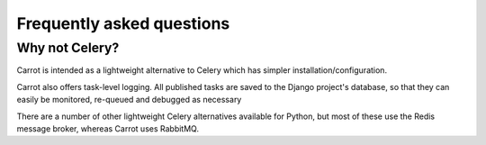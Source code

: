 Frequently asked questions
==========================

Why not Celery?
***************

Carrot is intended as a lightweight alternative to Celery which has simpler installation/configuration.

Carrot also offers task-level logging. All published tasks are saved to the Django project's database, so that
they can easily be monitored, re-queued and debugged as necessary

There are a number of other lightweight Celery alternatives available for Python, but most of these use the Redis
message broker, whereas Carrot uses RabbitMQ.